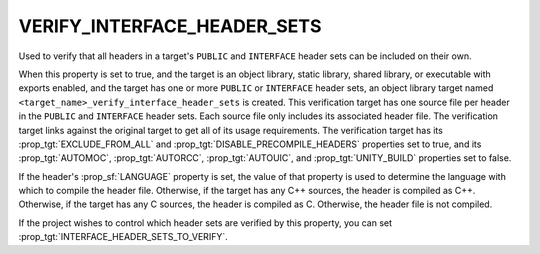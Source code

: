 VERIFY_INTERFACE_HEADER_SETS
----------------------------

.. versionadded:: 3.24

Used to verify that all headers in a target's ``PUBLIC`` and ``INTERFACE``
header sets can be included on their own.

When this property is set to true, and the target is an object library, static
library, shared library, or executable with exports enabled, and the target
has one or more ``PUBLIC`` or ``INTERFACE`` header sets, an object library
target named ``<target_name>_verify_interface_header_sets`` is created. This
verification target has one source file per header in the ``PUBLIC`` and
``INTERFACE`` header sets. Each source file only includes its associated
header file. The verification target links against the original target to get
all of its usage requirements. The verification target has its
:prop_tgt:`EXCLUDE_FROM_ALL` and :prop_tgt:`DISABLE_PRECOMPILE_HEADERS`
properties set to true, and its :prop_tgt:`AUTOMOC`, :prop_tgt:`AUTORCC`,
:prop_tgt:`AUTOUIC`, and :prop_tgt:`UNITY_BUILD` properties set to false.

If the header's :prop_sf:`LANGUAGE` property is set, the value of that property
is used to determine the language with which to compile the header file.
Otherwise, if the target has any C++ sources, the header is compiled as C++.
Otherwise, if the target has any C sources, the header is compiled as C.
Otherwise, the header file is not compiled.

If the project wishes to control which header sets are verified by this
property, you can set :prop_tgt:`INTERFACE_HEADER_SETS_TO_VERIFY`.
